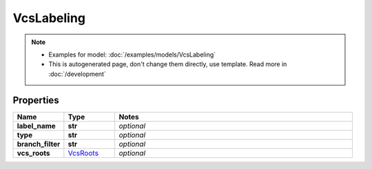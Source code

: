 VcsLabeling
#########

.. note::

  + Examples for model: :doc:`/examples/models/VcsLabeling`
  + This is autogenerated page, don't change them directly, use template. Read more in :doc:`/development`

Properties
----------
.. list-table::
   :widths: 15 15 70
   :header-rows: 1

   * - Name
     - Type
     - Notes
   * - **label_name**
     - **str**
     - `optional` 
   * - **type**
     - **str**
     - `optional` 
   * - **branch_filter**
     - **str**
     - `optional` 
   * - **vcs_roots**
     -  `VcsRoots <./VcsRoots.html>`_
     - `optional` 


